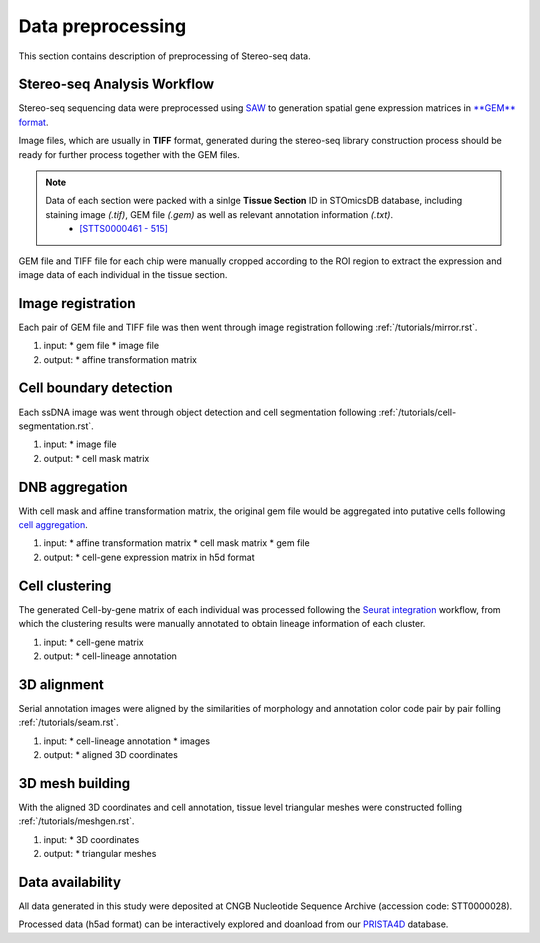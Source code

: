 .. _`data-preprocess`:
======================
Data preprocessing
======================
This section contains description of preprocessing of Stereo-seq data.

Stereo-seq Analysis Workflow
----------------------------
Stereo-seq sequencing data were preprocessed using `SAW <https://github.com/STOmics/SAW>`_ to generation spatial gene expression matrices in `**GEM** format <https://stereopy.readthedocs.io/en/latest/Tutorials/IO.html#GEM>`_.

Image files, which are usually in **TIFF** format, generated during the stereo-seq library construction process should be ready for further process together with the GEM files.

.. note::
	Data of each section were packed with a sinlge **Tissue Section** ID in STOmicsDB database, including staining image *(.tif)*, GEM file *(.gem)* as well as relevant annotation information *(.txt)*.
		* `[STTS0000461 - 515] <https://db.cngb.org/stomics/project/STT0000028>`_

GEM file and TIFF file for each chip were manually cropped according to the ROI region to extract the expression and image data of each individual in the tissue section. 

Image registration
------------------
Each pair of GEM file and TIFF file was then went through image registration following :ref:`/tutorials/mirror.rst`. 

#. input:
   * gem file
   * image file
#. output:
   * affine transformation matrix

Cell boundary detection
-----------------------
Each ssDNA image was went through object detection and cell segmentation following :ref:`/tutorials/cell-segmentation.rst`. 

#. input:
   * image file
#. output:
   * cell mask matrix

DNB aggregation
---------------
With cell mask and affine transformation matrix, the original gem file would be aggregated into putative cells following `cell aggregation <https://spacipy.readthedocs.io/en/latest/intro/gem_process.html#>`_.

#. input:
   * affine transformation matrix
   * cell mask matrix
   * gem file
#. output:
   * cell-gene expression matrix in h5d format

Cell clustering
---------------
The generated Cell-by-gene matrix of each individual was processed following the `Seurat integration <https://satijalab.org/seurat/archive/v4.3/integration_introduction>`_ workflow, from which the clustering results were manually annotated to obtain lineage information of each cluster.

#. input:
   * cell-gene matrix
#. output:
   * cell-lineage annotation

3D alignment
------------
Serial annotation images were aligned by the similarities of morphology and annotation color code pair by pair folling :ref:`/tutorials/seam.rst`.

#. input:
   * cell-lineage annotation
   * images
#. output:
   * aligned 3D coordinates

3D mesh building
----------------
With the aligned 3D coordinates and cell annotation, tissue level triangular meshes were constructed folling :ref:`/tutorials/meshgen.rst`.

#. input:
   * 3D coordinates
#. output:
   * triangular meshes

Data availability
---------------------------------
All data generated in this study were deposited at CNGB Nucleotide Sequence Archive (accession code: STT0000028).

Processed data (h5ad format) can be interactively explored and doanload from our `PRISTA4D <https://db.cngb.org/stomics/prista4d>`_ database. 
